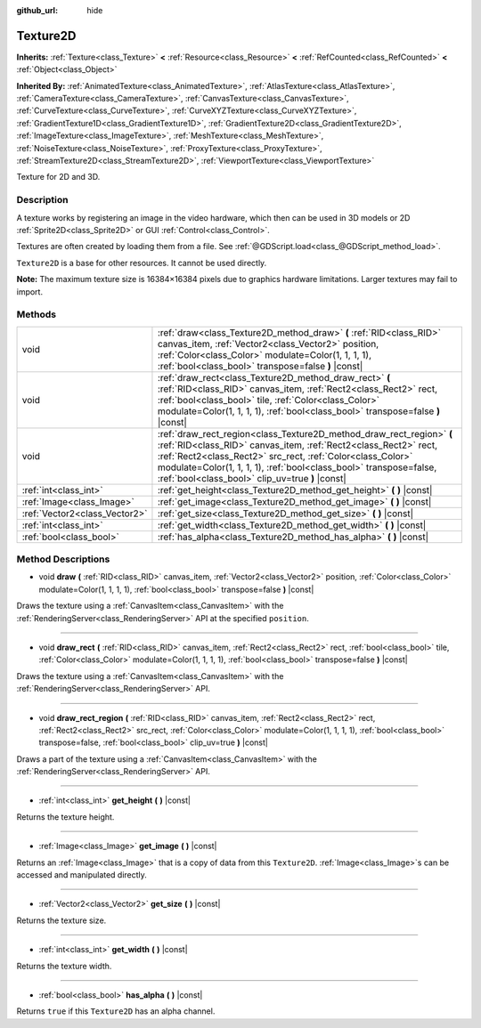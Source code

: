 :github_url: hide

.. Generated automatically by doc/tools/make_rst.py in Godot's source tree.
.. DO NOT EDIT THIS FILE, but the Texture2D.xml source instead.
.. The source is found in doc/classes or modules/<name>/doc_classes.

.. _class_Texture2D:

Texture2D
=========

**Inherits:** :ref:`Texture<class_Texture>` **<** :ref:`Resource<class_Resource>` **<** :ref:`RefCounted<class_RefCounted>` **<** :ref:`Object<class_Object>`

**Inherited By:** :ref:`AnimatedTexture<class_AnimatedTexture>`, :ref:`AtlasTexture<class_AtlasTexture>`, :ref:`CameraTexture<class_CameraTexture>`, :ref:`CanvasTexture<class_CanvasTexture>`, :ref:`CurveTexture<class_CurveTexture>`, :ref:`CurveXYZTexture<class_CurveXYZTexture>`, :ref:`GradientTexture1D<class_GradientTexture1D>`, :ref:`GradientTexture2D<class_GradientTexture2D>`, :ref:`ImageTexture<class_ImageTexture>`, :ref:`MeshTexture<class_MeshTexture>`, :ref:`NoiseTexture<class_NoiseTexture>`, :ref:`ProxyTexture<class_ProxyTexture>`, :ref:`StreamTexture2D<class_StreamTexture2D>`, :ref:`ViewportTexture<class_ViewportTexture>`

Texture for 2D and 3D.

Description
-----------

A texture works by registering an image in the video hardware, which then can be used in 3D models or 2D :ref:`Sprite2D<class_Sprite2D>` or GUI :ref:`Control<class_Control>`.

Textures are often created by loading them from a file. See :ref:`@GDScript.load<class_@GDScript_method_load>`.

\ ``Texture2D`` is a base for other resources. It cannot be used directly.

\ **Note:** The maximum texture size is 16384×16384 pixels due to graphics hardware limitations. Larger textures may fail to import.

Methods
-------

+-------------------------------+---------------------------------------------------------------------------------------------------------------------------------------------------------------------------------------------------------------------------------------------------------------------------------------------------------------------------------+
| void                          | :ref:`draw<class_Texture2D_method_draw>` **(** :ref:`RID<class_RID>` canvas_item, :ref:`Vector2<class_Vector2>` position, :ref:`Color<class_Color>` modulate=Color(1, 1, 1, 1), :ref:`bool<class_bool>` transpose=false **)** |const|                                                                                           |
+-------------------------------+---------------------------------------------------------------------------------------------------------------------------------------------------------------------------------------------------------------------------------------------------------------------------------------------------------------------------------+
| void                          | :ref:`draw_rect<class_Texture2D_method_draw_rect>` **(** :ref:`RID<class_RID>` canvas_item, :ref:`Rect2<class_Rect2>` rect, :ref:`bool<class_bool>` tile, :ref:`Color<class_Color>` modulate=Color(1, 1, 1, 1), :ref:`bool<class_bool>` transpose=false **)** |const|                                                           |
+-------------------------------+---------------------------------------------------------------------------------------------------------------------------------------------------------------------------------------------------------------------------------------------------------------------------------------------------------------------------------+
| void                          | :ref:`draw_rect_region<class_Texture2D_method_draw_rect_region>` **(** :ref:`RID<class_RID>` canvas_item, :ref:`Rect2<class_Rect2>` rect, :ref:`Rect2<class_Rect2>` src_rect, :ref:`Color<class_Color>` modulate=Color(1, 1, 1, 1), :ref:`bool<class_bool>` transpose=false, :ref:`bool<class_bool>` clip_uv=true **)** |const| |
+-------------------------------+---------------------------------------------------------------------------------------------------------------------------------------------------------------------------------------------------------------------------------------------------------------------------------------------------------------------------------+
| :ref:`int<class_int>`         | :ref:`get_height<class_Texture2D_method_get_height>` **(** **)** |const|                                                                                                                                                                                                                                                        |
+-------------------------------+---------------------------------------------------------------------------------------------------------------------------------------------------------------------------------------------------------------------------------------------------------------------------------------------------------------------------------+
| :ref:`Image<class_Image>`     | :ref:`get_image<class_Texture2D_method_get_image>` **(** **)** |const|                                                                                                                                                                                                                                                          |
+-------------------------------+---------------------------------------------------------------------------------------------------------------------------------------------------------------------------------------------------------------------------------------------------------------------------------------------------------------------------------+
| :ref:`Vector2<class_Vector2>` | :ref:`get_size<class_Texture2D_method_get_size>` **(** **)** |const|                                                                                                                                                                                                                                                            |
+-------------------------------+---------------------------------------------------------------------------------------------------------------------------------------------------------------------------------------------------------------------------------------------------------------------------------------------------------------------------------+
| :ref:`int<class_int>`         | :ref:`get_width<class_Texture2D_method_get_width>` **(** **)** |const|                                                                                                                                                                                                                                                          |
+-------------------------------+---------------------------------------------------------------------------------------------------------------------------------------------------------------------------------------------------------------------------------------------------------------------------------------------------------------------------------+
| :ref:`bool<class_bool>`       | :ref:`has_alpha<class_Texture2D_method_has_alpha>` **(** **)** |const|                                                                                                                                                                                                                                                          |
+-------------------------------+---------------------------------------------------------------------------------------------------------------------------------------------------------------------------------------------------------------------------------------------------------------------------------------------------------------------------------+

Method Descriptions
-------------------

.. _class_Texture2D_method_draw:

- void **draw** **(** :ref:`RID<class_RID>` canvas_item, :ref:`Vector2<class_Vector2>` position, :ref:`Color<class_Color>` modulate=Color(1, 1, 1, 1), :ref:`bool<class_bool>` transpose=false **)** |const|

Draws the texture using a :ref:`CanvasItem<class_CanvasItem>` with the :ref:`RenderingServer<class_RenderingServer>` API at the specified ``position``.

----

.. _class_Texture2D_method_draw_rect:

- void **draw_rect** **(** :ref:`RID<class_RID>` canvas_item, :ref:`Rect2<class_Rect2>` rect, :ref:`bool<class_bool>` tile, :ref:`Color<class_Color>` modulate=Color(1, 1, 1, 1), :ref:`bool<class_bool>` transpose=false **)** |const|

Draws the texture using a :ref:`CanvasItem<class_CanvasItem>` with the :ref:`RenderingServer<class_RenderingServer>` API.

----

.. _class_Texture2D_method_draw_rect_region:

- void **draw_rect_region** **(** :ref:`RID<class_RID>` canvas_item, :ref:`Rect2<class_Rect2>` rect, :ref:`Rect2<class_Rect2>` src_rect, :ref:`Color<class_Color>` modulate=Color(1, 1, 1, 1), :ref:`bool<class_bool>` transpose=false, :ref:`bool<class_bool>` clip_uv=true **)** |const|

Draws a part of the texture using a :ref:`CanvasItem<class_CanvasItem>` with the :ref:`RenderingServer<class_RenderingServer>` API.

----

.. _class_Texture2D_method_get_height:

- :ref:`int<class_int>` **get_height** **(** **)** |const|

Returns the texture height.

----

.. _class_Texture2D_method_get_image:

- :ref:`Image<class_Image>` **get_image** **(** **)** |const|

Returns an :ref:`Image<class_Image>` that is a copy of data from this ``Texture2D``. :ref:`Image<class_Image>`\ s can be accessed and manipulated directly.

----

.. _class_Texture2D_method_get_size:

- :ref:`Vector2<class_Vector2>` **get_size** **(** **)** |const|

Returns the texture size.

----

.. _class_Texture2D_method_get_width:

- :ref:`int<class_int>` **get_width** **(** **)** |const|

Returns the texture width.

----

.. _class_Texture2D_method_has_alpha:

- :ref:`bool<class_bool>` **has_alpha** **(** **)** |const|

Returns ``true`` if this ``Texture2D`` has an alpha channel.

.. |virtual| replace:: :abbr:`virtual (This method should typically be overridden by the user to have any effect.)`
.. |const| replace:: :abbr:`const (This method has no side effects. It doesn't modify any of the instance's member variables.)`
.. |vararg| replace:: :abbr:`vararg (This method accepts any number of arguments after the ones described here.)`
.. |constructor| replace:: :abbr:`constructor (This method is used to construct a type.)`
.. |static| replace:: :abbr:`static (This method doesn't need an instance to be called, so it can be called directly using the class name.)`
.. |operator| replace:: :abbr:`operator (This method describes a valid operator to use with this type as left-hand operand.)`
